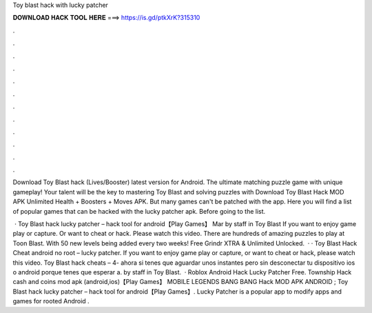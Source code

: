 Toy blast hack with lucky patcher



𝐃𝐎𝐖𝐍𝐋𝐎𝐀𝐃 𝐇𝐀𝐂𝐊 𝐓𝐎𝐎𝐋 𝐇𝐄𝐑𝐄 ===> https://is.gd/ptkXrK?315310



.



.



.



.



.



.



.



.



.



.



.



.

Download Toy Blast hack (Lives/Booster) latest version for Android. The ultimate matching puzzle game with unique gameplay! Your talent will be the key to mastering Toy Blast and solving puzzles with Download Toy Blast Hack MOD APK Unlimited Health + Boosters + Moves APK. But many games can't be patched with the app. Here you will find a list of popular games that can be hacked with the lucky patcher apk. Before going to the list.

 · Toy Blast hack lucky patcher – hack tool for android【Play Games】 Mar by staff in Toy Blast If you want to enjoy game play or capture. Or want to cheat or hack. Please watch this video. There are hundreds of amazing puzzles to play at Toon Blast. With 50 new levels being added every two weeks! Free Grindr XTRA & Unlimited Unlocked.  · · Toy Blast Hack Cheat android no root – lucky patcher. If you want to enjoy game play or capture, or want to cheat or hack, please watch this video. Toy Blast hack cheats – 4- ahora si tenes que aguardar unos instantes pero sin desconectar tu dispositivo ios o android porque tenes que esperar a. by staff in Toy Blast.  · Roblox Android Hack Lucky Patcher Free. Township Hack cash and coins mod apk (android,ios)【Play Games】 MOBILE LEGENDS BANG BANG Hack MOD APK ANDROID ; Toy Blast hack lucky patcher – hack tool for android【Play Games】. Lucky Patcher is a popular app to modify apps and games for rooted Android .
